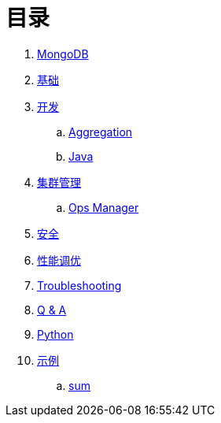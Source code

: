 = 目录

. link:README.adoc[MongoDB]
. link:dba/basic.adoc[基础]
. link:dev/README.adoc[开发]
.. link:dev/aggregation.adoc[Aggregation]
.. link:dev/java.adoc[Java]
. link:dba/cluster-admin.adoc[集群管理]
.. link:dba/opsmanager.adoc[Ops Manager]
. link:dba/security.adoc[安全]
. link:dba/perf.adoc[性能调优]
. link:dba/troubleshooting.adoc[Troubleshooting]
. link:dba/exam.adoc[Q & A]
. link:python/README.adoc[Python]
. link:examples/README.adoc[示例]
.. link:examples/aggregation-sum.adoc[sum] 
